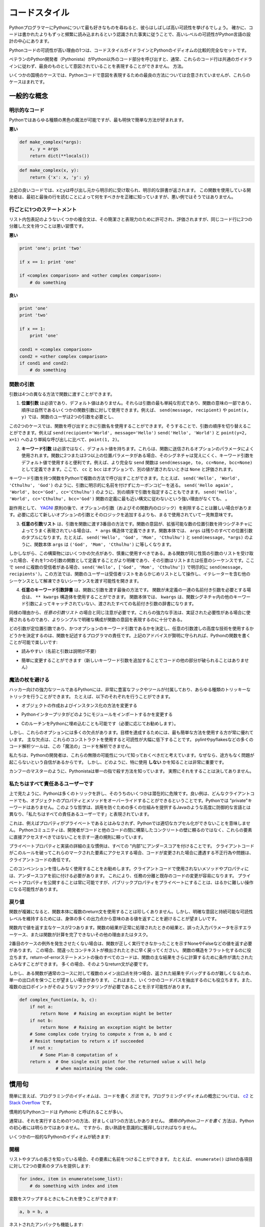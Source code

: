 .. _code_style:

.. Code Style
.. ==========

コードスタイル
==============

.. If you ask Python programmers what they like most about Python, they will
.. often cite its high readability.  Indeed, a high level of readability
.. is at the heart of the design of the Python language, following the
.. recognized fact that code is read much more often than it is written.

PythonプログラマーにPythonについて最も好きなものを尋ねると、彼らはしばしば高い可読性を挙げるでしょう。 確かに、コードは書かれたよりもずっと頻繁に読み込まれるという認識された事実に従うことで、高いレベルの可読性がPython言語の設計の中心にあります。

.. One reason for the high readability of Python code is its relatively
.. complete set of Code Style guidelines and "Pythonic" idioms.

Pythonコードの可読性が高い理由の1つは、コードスタイルガイドラインとPythonのイディオムの比較的完全なセットです。

.. When a veteran Python developer (a Pythonista) calls portions of
.. code not "Pythonic", they usually mean that these lines
.. of code do not follow the common guidelines and fail to express its intent in
.. what is considered the best (hear: most readable) way.

ベテランのPython開発者（Pythonista）がPython以外のコード部分を呼び出すと、通常、これらのコード行は共通のガイドラインに従わず、最良のものとして意図されていることを表現することができません。 方法。

.. On some border cases, no best way has been agreed upon on how to express
.. an intent in Python code, but these cases are rare.

いくつかの国境のケースでは、Pythonコードで意図を表現するための最良の方法については合意されていませんが、これらのケースはまれです。

.. General concepts
.. ----------------

一般的な概念
------------

.. Explicit code
.. ~~~~~~~~~~~~~

明示的なコード
~~~~~~~~~~~~~~

.. While any kind of black magic is possible with Python, the
.. most explicit and straightforward manner is preferred.

Pythonではあらゆる種類の黒色の魔法が可能ですが、最も明快で簡単な方法が好まれます。

.. **Bad**

**悪い**

.. code-block:: python

    def make_complex(*args):
        x, y = args
        return dict(**locals())

.. **Good**

.. code-block:: python

    def make_complex(x, y):
        return {'x': x, 'y': y}

.. In the good code above, x and y are explicitly received from
.. the caller, and an explicit dictionary is returned. The developer
.. using this function knows exactly what to do by reading the
.. first and last lines, which is not the case with the bad example.

上記の良いコードでは、xとyは呼び出し元から明示的に受け取られ、明示的な辞書が返されます。 この関数を使用している開発者は、最初と最後の行を読むことによって何をすべきかを正確に知っていますが、悪い例ではそうではありません。

.. One statement per line
.. ~~~~~~~~~~~~~~~~~~~~~~

行ごとに1つのステートメント
~~~~~~~~~~~~~~~~~~~~~~~~~~~

.. While some compound statements such as list comprehensions are
.. allowed and appreciated for their brevity and their expressiveness,
.. it is bad practice to have two disjointed statements on the same line of code.

リスト内包表記のようないくつかの複合文は、その簡潔さと表現力のために許可され、評価されますが、同じコード行に2つの分離した文を持つことは悪い習慣です。

.. **Bad**

**悪い**

.. code-block:: python

    print 'one'; print 'two'

    if x == 1: print 'one'

    if <complex comparison> and <other complex comparison>:
        # do something

.. **Good**

**良い**

.. code-block:: python

    print 'one'
    print 'two'

    if x == 1:
        print 'one'

    cond1 = <complex comparison>
    cond2 = <other complex comparison>
    if cond1 and cond2:
        # do something

.. Function arguments
.. ~~~~~~~~~~~~~~~~~~

関数の引数
~~~~~~~~~~

.. Arguments can be passed to functions in four different ways.

引数は4つの異なる方法で関数に渡すことができます。

.. 1. **Positional arguments** are mandatory and have no default values. They are
..    the simplest form of arguments and they can be used for the few function
..    arguments that are fully part of the function's meaning and their order is
..    natural. For instance, in ``send(message, recipient)`` or ``point(x, y)``
..    the user of the function has no difficulty remembering that those two
..    functions require two arguments, and in which order.

1. **位置引数** は必須であり、デフォルト値はありません。それらは引数の最も単純な形式であり、関数の意味の一部であり、順序は自然であるいくつかの関数引数に対して使用できます。例えば、 ``send(message, recipient)`` や ``point(x, y)`` では、関数のユーザは2つの引数を必要とし、

.. In those two cases, it is possible to use argument names when calling the
.. functions and, doing so, it is possible to switch the order of arguments,
.. calling for instance ``send(recipient='World', message='Hello')`` and
.. ``point(y=2, x=1)`` but this reduces readability and is unnecessarily verbose,
.. compared to the more straightforward calls to ``send('Hello', 'World')`` and
.. ``point(1, 2)``.

この2つのケースでは、関数を呼び出すときに引数名を使用することができます。そうすることで、引数の順序を切り替えることができます。例えば ``send(recipient='World', message='Hello')`` ``send('Hello', 'World')`` と ``point(y=2, x=1)`` へのより単純な呼び出しに比べて、``point(1, 2)``。

.. 2. **Keyword arguments** are not mandatory and have default values. They are
..    often used for optional parameters sent to the function. When a function has
..    more than two or three positional parameters, its signature is more difficult
..    to remember and using keyword arguments with default values is helpful. For
..    instance, a more complete ``send`` function could be defined as
..    ``send(message, to, cc=None, bcc=None)``. Here ``cc`` and ``bcc`` are
..    optional, and evaluate to ``None`` when they are not passed another value.

2. **キーワード引数** は必須ではなく、デフォルト値を持ちます。これらは、関数に送信されるオプションのパラメータによく使用されます。関数に2つまたは3つ以上の位置パラメータがある場合、そのシグネチャは覚えにくく、キーワード引数をデフォルト値で使用すると便利です。例えば、より完全な ``send`` 関数は ``send(message, to, cc=None, bcc=None)`` として定義できます。ここで、 ``cc`` と ``bcc`` はオプションで、別の値が渡されないときは ``None`` と評価されます。

.. Calling a function with keyword arguments can be done in multiple ways in
.. Python, for example it is possible to follow the order of arguments in the
.. definition without explicitly naming the arguments, like in
.. ``send('Hello', 'World', 'Cthulhu', 'God')``, sending a blind carbon copy to
.. God. It would also be possible to name arguments in another order, like in
.. ``send('Hello again', 'World', bcc='God', cc='Cthulhu')``. Those two
.. possibilities are better avoided without any strong reason to not follow the
.. syntax that is the closest to the function definition:
.. ``send('Hello', 'World', cc='Cthulhu', bcc='God')``.

キーワード引数を持つ関数をPythonで複数の方法で呼び出すことができます。たとえば、 ``send('Hello', 'World', 'Cthulhu', 'God')`` のように、引数に明示的に名前を付けずにカーボンコピーを送る。 ``send('Hello again', 'World', bcc='God', cc='Cthulhu')`` のように、別の順序で引数を指定することもできます。 ``send('Hello', 'World', cc='Cthulhu', bcc='God')`` 関数の定義に最も近い構文に従わないという強い理由がなくても、 。

.. As a side note, following `YAGNI <http://en.wikipedia.org/wiki/You_ain't_gonna_need_it>`_
.. principle, it is often harder to remove an optional argument (and its logic
.. inside the function) that was added "just in case" and is seemingly never used,
.. than to add a new optional argument and its logic when needed.

副作用として、 `YAGNI <http://en.wikipedia.org/wiki/You_ain't_gonna_need_it>`_ 原則の後で、オプションの引数（およびその関数内のロジック）を削除することは難しい場合があります。必要に応じて新しいオプションの引数とそのロジックを追加するよりも、まるで使用されていて一見無意味です。

.. 3. The **arbitrary argument list** is the third way to pass arguments to a
..    function. If the function intention is better expressed by a signature with
..    an extensible number of positional arguments, it can be defined with the
..    ``*args`` constructs. In the function body, ``args`` will be a tuple of all
..    the remaining positional arguments. For example, ``send(message, *args)``
..    can be called with each recipient as an argument:``send('Hello', 'God',
..    'Mom', 'Cthulhu')``, and in the function body ``args`` will be equal to
..    ``('God', 'Mom', 'Cthulhu')``.

3. **任意の引数リスト** は、引数を関数に渡す3番目の方法です。関数の意図が、拡張可能な数の位置引数を持つシグネチャによってうまく表現されている場合は、 ``* args`` 構造体で定義できます。関数本体では、 ``args`` は残りのすべての位置引数のタプルになります。たとえば、 ``send('Hello', 'God', 'Mom', 'Cthulhu')`` と ``send(message, *args)`` のように、関数本体 ``args`` は ``('God', 'Mom', 'Cthulhu')`` に等しくなります。

.. However, this construct has some drawbacks and should be used with caution. If a
.. function receives a list of arguments of the same nature, it is often more
.. clear to define it as a function of one argument, that argument being a list or
.. any sequence. Here, if ``send`` has multiple recipients, it is better to define
.. it explicitly: ``send(message, recipients)`` and call it with ``send('Hello',
.. ['God', 'Mom', 'Cthulhu'])``. This way, the user of the function can manipulate
.. the recipient list as a list beforehand, and it opens the possibility to pass
.. any sequence, including iterators, that cannot be unpacked as other sequences.

しかしながら、この構築物にはいくつかの欠点があり、慎重に使用すべきである。ある関数が同じ性質の引数のリストを受け取った場合、それを1つの引数の関数として定義することがより明確であり、その引数はリストまたは任意のシーケンスです。ここで ``send`` に複数の受信者がある場合、``send('Hello', ['God', 'Mom', 'Cthulhu'])`` で明示的に ``send(message, recipients')``。この方法では、関数のユーザーは受信者リストをあらかじめリストとして操作し、イテレーターを含む他のシーケンスとして解凍できないシーケンスを渡す可能性を開きます。

.. 4. The **arbitrary keyword argument dictionary** is the last way to pass
..    arguments to functions. If the function requires an undetermined series of
..    named arguments, it is possible to use the ``**kwargs`` construct. In the
..    function body, ``kwargs`` will be a dictionary of all the passed named
..    arguments that have not been caught by other keyword arguments in the
..    function signature.

4. **任意のキーワード引数辞書** は、関数に引数を渡す最後の方法です。 関数が未定義の一連の名前付き引数を必要とする場合は、 ``** kwargs`` 構造体を使用することができます。 関数本体では、 ``kwargs`` は、関数シグネチャ内の他のキーワード引数によってキャッチされていない、渡されたすべての名前付き引数の辞書になります。

.. The same caution as in the case of *arbitrary argument list* is necessary, for
.. similar reasons: these powerful techniques are to be used when there is a
.. proven necessity to use them, and they should not be used if the simpler and
.. clearer construct is sufficient to express the function's intention.

同様の理由から、*任意の引数リスト* の場合と同じ注意が必要です。これらの強力な手法は、実証された必要性がある場合に使用されるものであり、よりシンプルで明確な構成が関数の意図を表現するのに十分である。

.. It is up to the programmer writing the function to determine which arguments
.. are positional arguments and which are optional keyword arguments, and to
.. decide whether to use the advanced techniques of arbitrary argument passing. If
.. the advice above is followed wisely, it is possible and enjoyable to write
.. Python functions that are:

どの引数が定位置引数であり、かつオプションのキーワード引数であるかを決定し、任意の引数渡しの高度な技術を使用するかどうかを決定するのは、関数を記述するプログラマの責任です。上記のアドバイスが賢明に守られれば、Pythonの関数を書くことが可能で楽しいです:

.. * easy to read (the name and arguments need no explanations)

* 読みやすい（名前と引数は説明が不要）

.. * easy to change (adding a new keyword argument does not break other parts of
..   the code)

* 簡単に変更することができます（新しいキーワード引数を追加することでコードの他の部分が破られることはありません）

.. Avoid the magical wand
.. ~~~~~~~~~~~~~~~~~~~~~~

魔法の杖を避ける
~~~~~~~~~~~~~~~~

.. A powerful tool for hackers, Python comes with a very rich set of hooks and
.. tools allowing you to do almost any kind of tricky tricks. For instance, it is
.. possible to do each of the following:

ハッカー向けの強力なツールであるPythonには、非常に豊富なフックやツールが付属しており、あらゆる種類のトリッキーなトリックを行うことができます。 たとえば、以下のそれぞれを行うことができます。

.. * change how objects are created and instantiated

* オブジェクトの作成およびインスタンス化の方法を変更する

.. * change how the Python interpreter imports modules

* Pythonインタープリタがどのようにモジュールをインポートするかを変更する

.. * it is even possible (and recommended if needed) to embed C routines in Python.

* CのルーチンをPythonに埋め込むことも可能です（必要に応じてお勧めします）。

.. However, all these options have many drawbacks and it is always better to use
.. the most straightforward way to achieve your goal. The main drawback is that
.. readability suffers greatly when using these constructs. Many code analysis
.. tools, such as pylint or pyflakes, will be unable to parse this "magic" code.

しかし、これらのオプションには多くの欠点があります。目標を達成するためには、最も簡単な方法を使用する方が常に優れています。 主な欠点は、これらのコンストラクトを使用すると可読性が大幅に低下することです。 pylintやpyflakesなどの多くのコード解析ツールは、この「魔法の」コードを解析できません。

.. We consider that a Python developer should know about these nearly infinite
.. possibilities, because it instills confidence that no impassable problem will
.. be on the way. However, knowing how and particularly when **not** to use
.. them is very important.

私たちは、Pythonの開発者は、これらの無限の可能性について知っておくべきだと考えています。なぜなら、途方もなく問題が起こらないという自信があるからです。 しかし、どのように、特に使用 **しない** かを知ることは非常に重要です。

.. Like a kung fu master, a Pythonista knows how to kill with a single finger, and
.. never to actually do it.

カンフーのマスターのように、Pythonistaは単一の指で殺す方法を知っています。
実際にそれをすることは決してありません。

.. We are all responsible users
.. ~~~~~~~~~~~~~~~~~~~~~~~~~~~~

私たちはすべて責任あるユーザーです
~~~~~~~~~~~~~~~~~~~~~~~~~~~~~~~~~~

.. As seen above, Python allows many tricks, and some of them are potentially
.. dangerous. A good example is that any client code can override an object's
.. properties and methods: there is no "private" keyword in Python. This
.. philosophy, very different from highly defensive languages like Java, which
.. give a lot of mechanisms to prevent any misuse, is expressed by the saying: "We
.. are all responsible users".

上で見たように、Pythonは多くのトリックを許し、そのうちのいくつかは潜在的に危険です。良い例は、どんなクライアントコードでも、オブジェクトのプロパティとメソッドをオーバーライドすることができるということです。Pythonでは "private"キーワードはありません。このような哲学は、誤用を防ぐための多くの仕組みを提供するJavaのような高度に防御的な言語とは異なり、「私たちはすべての責任あるユーザーです」と表現されています。

.. This doesn't mean that, for example, no properties are considered private, and
.. that no proper encapsulation is possible in Python. Rather, instead of relying
.. on concrete walls erected by the developers between their code and other's, the
.. Python community prefers to rely on a set of conventions indicating that these
.. elements should not be accessed directly.

これは、例えばプロパティがプライベートであるとはみなされず、Pythonでは適切なカプセル化ができないことを意味しません。 Pythonコミュニティは、開発者がコードと他のコードの間に構築したコンクリートの壁に頼るのではなく、これらの要素に直接アクセスすべきではないことを示す一連の規則に頼っています。

.. The main convention for private properties and implementation details is to
.. prefix all "internals" with an underscore. If the client code breaks this rule
.. and accesses these marked elements, any misbehavior or problems encountered if
.. the code is modified is the responsibility of the client code.

プライベートプロパティと実装の詳細の主な慣例は、すべての "内部"にアンダースコアを付けることです。 クライアントコードがこのルールを破ってこれらのマークされた要素にアクセスする場合、コードが変更された場合に遭遇する不正行為や問題は、クライアントコードの責任です。

.. Using this convention generously is encouraged: any method or property that is
.. not intended to be used by client code should be prefixed with an underscore.
.. This will guarantee a better separation of duties and easier modification of
.. existing code; it will always be possible to publicize a private property,
.. but making a public property private might be a much harder operation.

このコンベンションを惜しみなく使用することをお勧めします。クライアントコードで使用されないメソッドやプロパティには、アンダースコアを前に付ける必要があります。 これにより、任務の分離と既存のコードの変更が容易になります。 プライベートプロパティを公開することは常に可能ですが、パブリックプロパティをプライベートにすることは、はるかに難しい操作になる可能性があります。

.. Returning values
.. ~~~~~~~~~~~~~~~~

戻り値
~~~~~~

.. When a function grows in complexity it is not uncommon to use multiple return
.. statements inside the function's body. However, in order to keep a clear intent
.. and a sustainable readability level, it is preferable to avoid returning
.. meaningful values from many output points in the body.

関数が複雑になると、関数本体に複数のreturn文を使用することは珍しくありません。しかし、明確な意図と持続可能な可読性レベルを維持するためには、身体の多くの出力点から意味のある値を返すことを避けることが望ましいです。

.. There are two main cases for returning values in a function: the result of the
.. function return when it has been processed normally, and the error cases that
.. indicate a wrong input parameter or any other reason for the function to not be
.. able to complete its computation or task.

関数内で値を返す主なケースが2つあります。関数の結果が正常に処理されたときの結果と、誤った入力パラメータを示すエラーケース、または関数が計算を完了できないその他の理由またはタスク。

.. If you do not wish to raise exceptions for the second case, then returning a
.. value, such as None or False, indicating that the function could not perform
.. correctly might be needed. In this case, it is better to return as early as the
.. incorrect context has been detected. It will help to flatten the structure of
.. the function: all the code after the return-because-of-error statement can
.. assume the condition is met to further compute the function's main result.
.. Having multiple such return statements is often necessary.

2番目のケースの例外を発生させたくない場合は、関数が正しく実行できなかったことを示すNoneやFalseなどの値を返す必要があります。 この場合、間違ったコンテキストが検出されたときに早く戻ってください。 関数の構造をフラット化するのに役立ちます。return-of-errorステートメントの後のすべてのコードは、関数の主な結果をさらに計算するために条件が満たされたとみなすことができます。 多くの場合、そのようなreturn文が必要です。

.. However, when a function has multiple main exit points for its normal course,
.. it becomes difficult to debug the returned result, so it may be preferable to
.. keep a single exit point. This will also help factoring out some code paths,
.. and the multiple exit points are a probable indication that such a refactoring
.. is needed.

しかし、ある関数が通常のコースに対して複数のメイン出口点を持つ場合、返された結果をデバッグするのが難しくなるため、単一の出口点を保つことが望ましい場合があります。 これはまた、いくつかのコードパスを抽出するのにも役立ちます。また、複数の出口ポイントがそのようなリファクタリングが必要であることを示す可能性があります。

.. code-block:: python

   def complex_function(a, b, c):
       if not a:
           return None  # Raising an exception might be better
       if not b:
           return None  # Raising an exception might be better
       # Some complex code trying to compute x from a, b and c
       # Resist temptation to return x if succeeded
       if not x:
           # Some Plan-B computation of x
       return x  # One single exit point for the returned value x will help
                 # when maintaining the code.

.. Idioms
.. ------

慣用句
------

.. A programming idiom, put simply, is a *way* to write code. The notion of
.. programming idioms is discussed amply at `c2 <http://c2.com/cgi/wiki?ProgrammingIdiom>`_
.. and at `Stack Overflow <http://stackoverflow.com/questions/302459/what-is-a-programming-idiom>`_.

簡単に言えば、プログラミングのイディオムは、コードを書く *方法* です。プログラミングイディオムの概念については、 `c2 <http://c2.com/cgi/wiki?ProgrammingIdiom>`_ と `Stack Overflow <http://stackoverflow.com/questions/302459/what-is-a-programming-idiom>`_ です。

.. Idiomatic Python code is often referred to as being *Pythonic*.

慣用的なPythonコードは *Pythonic* と呼ばれることが多い。

.. Although there usually is one --- and preferably only one --- obvious way to do
.. it; *the* way to write idiomatic Python code can be non-obvious to Python
.. beginners. So, good idioms must be consciously acquired.

通常は、それを実行するための1つの方法、好ましくは1つの方法しかありません。 *慣用のPythonコードを書く* 方法は、Pythonの初心者には明らかではありません。 ですから、良い熟語を意識的に獲得しなければなりません。

.. Some common Python idioms follow:

いくつかの一般的なPythonのイディオムが続きます:

.. _unpacking-ref:

.. Unpacking
.. ~~~~~~~~~

開梱
~~~~

.. If you know the length of a list or tuple, you can assign names to its
.. elements with unpacking. For example, since ``enumerate()`` will provide
.. a tuple of two elements for each item in list:

リストやタプルの長さを知っている場合、その要素に名前をつけることができます。 たとえば、 ``enumerate()`` はlistの各項目に対して2つの要素のタプルを提供します:

.. code-block:: python

    for index, item in enumerate(some_list):
        # do something with index and item

.. You can use this to swap variables as well:

変数をスワップするときにもこれを使うことができます:

.. code-block:: python

    a, b = b, a

.. Nested unpacking works too:

ネストされたアンパックも機能します:

.. code-block:: python

   a, (b, c) = 1, (2, 3)

.. In Python 3, a new method of extended unpacking was introduced by
.. :pep:`3132`:

Python 3では、拡張アンパックの新しいメソッドが次のように導入されました :pep:`3132`:

.. code-block:: python

   a, *rest = [1, 2, 3]
   # a = 1, rest = [2, 3]
   a, *middle, c = [1, 2, 3, 4]
   # a = 1, middle = [2, 3], c = 4

.. Create an ignored variable
.. ~~~~~~~~~~~~~~~~~~~~~~~~~~

無視された変数を作成する
~~~~~~~~~~~~~~~~~~~~~~~~

.. If you need to assign something (for instance, in :ref:`unpacking-ref`) but
.. will not need that variable, use ``__``:

何かを割り当てる必要がある場合（例えば、:ref:`unpacking-ref`）、その変数は必要ないでしょう。``__`` を使ってください:

.. code-block:: python

    filename = 'foobar.txt'
    basename, __, ext = filename.rpartition('.')

.. .. note::
.. 
..    Many Python style guides recommend the use of a single underscore "``_``"
..    for throwaway variables rather than the double underscore "``__``"
..    recommended here. The issue is that "``_``" is commonly used as an alias
..    for the :func:`~gettext.gettext` function, and is also used at the
..    interactive prompt to hold the value of the last operation. Using a
..    double underscore instead is just as clear and almost as convenient,
..    and eliminates the risk of accidentally interfering with either of
..    these other use cases.

.. note::

   多くのPythonスタイルガイドでは、ここで推奨される二重アンダースコア "``__``" ではなく、使い捨て変数に単一のアンダースコア "``_``"を使用することを推奨しています。 問題は、 "``_``" は :func:`~gettext.gettext` 関数のエイリアスとしてよく使われ、最後の操作の値を保持するために対話型プロンプトでも使われます。 代わりに二重のアンダースコアを使用することは、明らかであり、ほぼ同じくらい便利で、これらの他のユースケースのいずれかを誤って妨害するリスクを排除します。

.. Create a length-N list of the same thing
.. ~~~~~~~~~~~~~~~~~~~~~~~~~~~~~~~~~~~~~~~~

同じものの長さNのリストを作成する
~~~~~~~~~~~~~~~~~~~~~~~~~~~~~~~~~

.. Use the Python list ``*`` operator:

Pythonのリスト ``*`` 演算子を使う:

.. code-block:: python

    four_nones = [None] * 4

.. Create a length-N list of lists
.. ~~~~~~~~~~~~~~~~~~~~~~~~~~~~~~~

リストの長さNのリストを作成する
~~~~~~~~~~~~~~~~~~~~~~~~~~~~~~~

.. Because lists are mutable, the ``*`` operator (as above) will create a list
.. of N references to the `same` list, which is not likely what you want.
.. Instead, use a list comprehension:

リストは変更可能であるため、 ``*`` 演算子（上記のように）は `same` リストに対するN個の参照のリストを作成します。 代わりに、リストの理解を使用します。

.. code-block:: python

    four_lists = [[] for __ in xrange(4)]

.. Note: Use range() instead of xrange() in Python 3

Note: Python 3では xrange() の代わりに range() を使用してください

.. Create a string from a list
.. ~~~~~~~~~~~~~~~~~~~~~~~~~~~

リストから文字列を作成する
~~~~~~~~~~~~~~~~~~~~~~~~~~

.. A common idiom for creating strings is to use :py:meth:`str.join` on an empty
.. string.

文字列を作成する一般的な方法は、空の文字列に :py:meth:`str.join` を使用することです。

.. code-block:: python

    letters = ['s', 'p', 'a', 'm']
    word = ''.join(letters)

.. This will set the value of the variable *word* to 'spam'. This idiom can be
.. applied to lists and tuples.

変数 *word* の値を 'spam' に設定します。 このイディオムは、リストやタプルに適用できます。

.. Searching for an item in a collection
.. ~~~~~~~~~~~~~~~~~~~~~~~~~~~~~~~~~~~~~

コレクション内のアイテムを検索する
~~~~~~~~~~~~~~~~~~~~~~~~~~~~~~~~~~

.. Sometimes we need to search through a collection of things. Let's look at two
.. options: lists and sets.

時々、私たちは物事のコレクションを検索する必要があります。リストとセットの2つのオプションを見てみましょう。

.. Take the following code for example:

たとえば、次のコードを実行します:

.. code-block:: python

    s = set(['s', 'p', 'a', 'm'])
    l = ['s', 'p', 'a', 'm']

    def lookup_set(s):
        return 's' in s

    def lookup_list(l):
        return 's' in l

.. Even though both functions look identical, because *lookup_set* is utilizing
.. the fact that sets in Python are hashtables, the lookup performance
.. between the two is very different. To determine whether an item is in a list,
.. Python will have to go through each item until it finds a matching item.
.. This is time consuming, especially for long lists. In a set, on the other
.. hand, the hash of the item will tell Python where in the set to look for
.. a matching item. As a result, the search can be done quickly, even if the
.. set is large. Searching in dictionaries works the same way. For
.. more information see this
.. `StackOverflow <http://stackoverflow.com/questions/513882/python-list-vs-dict-for-look-up-table>`_
.. page. For detailed information on the amount of time various common operations
.. take on each of these data structures, see
.. `this page <https://wiki.python.org/moin/TimeComplexity?>`_.

* *lookup_set* はPythonのセットがハッシュテーブルであるという事実を利用しているので、両方の関数が同じに見えますが、2つのルックアップのパフォーマンスは大きく異なります。項目がリストにあるかどうかを判断するには、Pythonは一致する項目が見つかるまで各項目を調べなければなりません。これは時間がかかります。特に長いリストの場合は特にそうです。一方、あるセットでは、アイテムのハッシュは、セット内のどこで一致するアイテムを探すかをPythonに指示します。その結果、セットが大きい場合であっても、迅速に検索を行うことができます。辞書での検索も同じように機能します。詳細は、この `StackOverflow <http://stackoverflow.com/questions/513882/python-list-vs-dict-for-look-up-table>`_ ページを参照してください。これらのデータ構造のそれぞれに共通するさまざまな操作の詳細については、 `このページ <https://wiki.python.org/moin/TimeComplexity？>`_ を参照してください。これらのパフォーマンスの違いのため、リストの代わりにセットまたは辞書を使用することは、しばしば良い考えです：

.. Because of these differences in performance, it is often a good idea to use
.. sets or dictionaries instead of lists in cases where:

これらのパフォーマンスの違いにより、リストの代わりにセットまたは辞書を使用することがよくあります。

.. * The collection will contain a large number of items

* コレクションには多数のアイテムが含まれます

.. * You will be repeatedly searching for items in the collection

* コレクション内のアイテムを繰り返し検索します

.. * You do not have duplicate items.

* 重複アイテムはありません。

.. For small collections, or collections which you will not frequently be
.. searching through, the additional time and memory required to set up the
.. hashtable will often be greater than the time saved by the improved search
.. speed.

小さなコレクション、または頻繁に検索しないコレクションの場合、ハッシュテーブルを設定するために必要な時間とメモリが、検索速度が向上した時間よりも長くなることがよくあります。


.. Zen of Python
.. -------------

Pythonの禅
----------

.. Also known as :pep:`20`, the guiding principles for Python's design.

:pep:`20` とも呼ばれ、Pythonの設計の基本原則です。

.. code-block:: pycon

    >>> import this
    The Zen of Python, by Tim Peters

    Beautiful is better than ugly.
    Explicit is better than implicit.
    Simple is better than complex.
    Complex is better than complicated.
    Flat is better than nested.
    Sparse is better than dense.
    Readability counts.
    Special cases aren't special enough to break the rules.
    Although practicality beats purity.
    Errors should never pass silently.
    Unless explicitly silenced.
    In the face of ambiguity, refuse the temptation to guess.
    There should be one-- and preferably only one --obvious way to do it.
    Although that way may not be obvious at first unless you're Dutch.
    Now is better than never.
    Although never is often better than *right* now.
    If the implementation is hard to explain, it's a bad idea.
    If the implementation is easy to explain, it may be a good idea.
    Namespaces are one honking great idea -- let's do more of those!

.. For some examples of good Python style, see `these slides from a Python user
.. group <http://artifex.org/~hblanks/talks/2011/pep20_by_example.pdf>`_.

よいPythonスタイルのいくつかの例については、 `Pythonユーザグループのこれらのスライド <http://artifex.org/~hblanks/talks/2011/pep20_by_example.pdf>`_ を参照してください。

PEP 8
-----

.. :pep:`8` is the de-facto code style guide for Python. A high quality,
.. easy-to-read version of PEP 8 is also available at `pep8.org <http://pep8.org/>`_.

:pep:`8` はPythonの事実上のコードスタイルガイドです。 `pep8.org <http://pep8.org/>`_ には、高品質で読みやすいPEP 8のバージョンもあります。

.. This is highly recommended reading. The entire Python community does their
.. best to adhere to the guidelines laid out within this document. Some project
.. may sway from it from time to time, while others may
.. `amend its recommendations <http://docs.python-requests.org/en/master/dev/contributing/#kenneth-reitz-s-code-style>`_.

これは強くお勧めします。 Pythonコミュニティ全体は、このドキュメント内に記載されているガイドラインを守るために最善を尽くしています。 プロジェクトの中には時々動揺するものもあれば、 `その勧告を修正するものもあります <http://docs.python-requests.org/en/master/dev/contributing/#kenneth-reitz-s-code-style>`_ 。

.. That being said, conforming your Python code to PEP 8 is generally a good
.. idea and helps make code more consistent when working on projects with other
.. developers. There is a command-line program, `pep8 <https://github.com/jcrocholl/pep8>`_,
.. that can check your code for conformance. Install it by running the following
.. command in your terminal:

つまり、PythonコードをPEP 8に準拠させることは、一般的には良いアイデアであり、他の開発者と一緒にプロジェクトを作業する場合にコードをより一貫性のあるものにするのに役立ちます。 あなたのコードの適合性をチェックできるコマンドラインプログラム `pep8 <https://github.com/jcrocholl/pep8>`_ があります。 ターミナルで次のコマンドを実行してインストールします。


.. code-block:: console

    $ pip install pep8


.. Then run it on a file or series of files to get a report of any violations.

次に、ファイルまたは一連のファイルに対して実行して、違反の報告を取得します。

.. code-block:: console

    $ pep8 optparse.py
    optparse.py:69:11: E401 multiple imports on one line
    optparse.py:77:1: E302 expected 2 blank lines, found 1
    optparse.py:88:5: E301 expected 1 blank line, found 0
    optparse.py:222:34: W602 deprecated form of raising exception
    optparse.py:347:31: E211 whitespace before '('
    optparse.py:357:17: E201 whitespace after '{'
    optparse.py:472:29: E221 multiple spaces before operator
    optparse.py:544:21: W601 .has_key() is deprecated, use 'in'

.. The program `autopep8 <https://pypi.python.org/pypi/autopep8/>`_ can be used to
.. automatically reformat code in the PEP 8 style. Install the program with:

`autopep8 <https://pypi.python.org/pypi/autopep8/>`_ プログラムを使って、PEP 8形式のコードを自動的に再フォーマットすることができます。 次のようにプログラムをインストールします。

.. code-block:: console

    $ pip install autopep8

.. Use it to format a file in-place with:

これを使用して、次のようにファイルをインプレースでフォーマットします。

.. code-block:: console

    $ autopep8 --in-place optparse.py

.. Excluding the ``--in-place`` flag will cause the program to output the modified
.. code directly to the console for review. The ``--aggressive`` flag will perform
.. more substantial changes and can be applied multiple times for greater effect.

``--in-place`` フラグを除外すると、プログラムは変更されたコードをレビューのためにコンソールに直接出力します。 ``--aggressive`` フラグはより実質的な変更を行い、効果を高めるために複数回適用することができます。

.. Conventions
.. ----------------

コンベンション
--------------

.. Here are some conventions you should follow to make your code easier to read.

あなたのコードを読みやすくするために従わなければならない規則がいくつかあります。

.. Check if variable equals a constant
.. ~~~~~~~~~~~~~~~~~~~~~~~~~~~~~~~~~~~

変数が定数に等しいかどうかをチェックする
~~~~~~~~~~~~~~~~~~~~~~~~~~~~~~~~~~~~~~~~

.. You don't need to explicitly compare a value to True, or None, or 0 - you can
.. just add it to the if statement. See `Truth Value Testing
.. <http://docs.python.org/library/stdtypes.html#truth-value-testing>`_ for a
.. list of what is considered false.

明示的に値をTrue、None、または0と明示的に比較する必要はありません。if文に値を追加するだけです。 誤っていると思われるもののリストについては、 `真理値テスト <http://docs.python.org/library/stdtypes.html#truth-value-testing>`_ を参照してください。

.. **Bad**:

**悪い**:

.. code-block:: python

    if attr == True:
        print 'True!'

    if attr == None:
        print 'attr is None!'

.. **Good**:

**良い**:

.. code-block:: python

    # Just check the value
    if attr:
        print 'attr is truthy!'

    # or check for the opposite
    if not attr:
        print 'attr is falsey!'

    # or, since None is considered false, explicitly check for it
    if attr is None:
        print 'attr is None!'

.. Access a Dictionary Element
.. ~~~~~~~~~~~~~~~~~~~~~~~~~~~

辞書要素へのアクセス
~~~~~~~~~~~~~~~~~~~~

.. Don't use the :py:meth:`dict.has_key` method. Instead, use ``x in d`` syntax,
.. or pass a default argument to :py:meth:`dict.get`.

:py:meth:`dict.has_key` メソッドを使わないでください。 その代わりに、 ``x in d`` 構文を使うか、デフォルト引数を :py:meth:`dict.get` に渡します。

.. **Bad**:

**悪い**:

.. code-block:: python

    d = {'hello': 'world'}
    if d.has_key('hello'):
        print d['hello']    # prints 'world'
    else:
        print 'default_value'

.. **Good**:

**良い**:

.. code-block:: python

    d = {'hello': 'world'}

    print d.get('hello', 'default_value') # prints 'world'
    print d.get('thingy', 'default_value') # prints 'default_value'

    # Or:
    if 'hello' in d:
        print d['hello']

.. Short Ways to Manipulate Lists
.. ~~~~~~~~~~~~~~~~~~~~~~~~~~~~~~

リストを操作するための短い方法
~~~~~~~~~~~~~~~~~~~~~~~~~~~~~~

.. `List comprehensions
.. <http://docs.python.org/tutorial/datastructures.html#list-comprehensions>`_
.. provide a powerful, concise way to work with lists. Also, the :py:func:`map` and
.. :py:func:`filter` functions can perform operations on lists using a different,
.. more concise syntax.

`List comprehensions <http://docs.python.org/tutorial/datastructures.html#list-comprehensions>`_ は、リストを扱うための強力かつ簡潔な方法を提供します。 また、:py:func:`map` と :py:func:`filter` 関数は、より簡潔で異なった構文を使ってリストに対して操作を実行できます。

.. **Bad**:

**悪い**:

.. code-block:: python

    # Filter elements greater than 4
    a = [3, 4, 5]
    b = []
    for i in a:
        if i > 4:
            b.append(i)

.. **Good**:

**良い**:

.. code-block:: python

    a = [3, 4, 5]
    b = [i for i in a if i > 4]
    # Or:
    b = filter(lambda x: x > 4, a)

.. **Bad**:

**悪い**：

.. code-block:: python

    # Add three to all list members.
    a = [3, 4, 5]
    for i in range(len(a)):
        a[i] += 3

.. **Good**:

**良い**：

.. code-block:: python

    a = [3, 4, 5]
    a = [i + 3 for i in a]
    # Or:
    a = map(lambda i: i + 3, a)

.. Use :py:func:`enumerate` keep a count of your place in the list.

使用 :py:func:`enumerate` リスト内のあなたの場所の数を保持します。

.. code-block:: python

    a = [3, 4, 5]
    for i, item in enumerate(a):
        print i, item
    # prints
    # 0 3
    # 1 4
    # 2 5

.. The :py:func:`enumerate` function has better readability than handling a
.. counter manually. Moreover, it is better optimized for iterators.

:py:func:`enumerate` 関数はカウンタを手動で扱うよりも読み易いです。 さらに、イテレータの方が最適化されています。

.. Read From a File
.. ~~~~~~~~~~~~~~~~

ファイルからの読み取り
~~~~~~~~~~~~~~~~~~~~~~

.. Use the ``with open`` syntax to read from files. This will automatically close
.. files for you.

ファイルから読み込むには ``with open`` 構文を使用します。 これにより、自動的にファイルが閉じられます。

.. **Bad**:

**悪い**:

.. code-block:: python

    f = open('file.txt')
    a = f.read()
    print a
    f.close()

.. **Good**:

**良い**:

.. code-block:: python

    with open('file.txt') as f:
        for line in f:
            print line

.. The ``with`` statement is better because it will ensure you always close the
.. file, even if an exception is raised inside the ``with`` block.

``with`` ステートメントは、 ``with`` ブロック内で例外が発生したとしても、ファイルを常に確実に閉じることができるので、より優れています。

.. Line Continuations
.. ~~~~~~~~~~~~~~~~~~

行の継続
~~~~~~~~

.. When a logical line of code is longer than the accepted limit, you need to
.. split it over multiple physical lines. The Python interpreter will join
.. consecutive lines if the last character of the line is a backslash. This is
.. helpful in some cases, but should usually be avoided because of its fragility:
.. a white space added to the end of the line, after the backslash, will break the
.. code and may have unexpected results.

論理行のコードが許容限度より長い場合は、複数の物理行に分割する必要があります。 行の最後の文字がバックスラッシュの場合、Pythonインタプリタは連続する行を結合します。 これはいくつかの場合に役立ちますが、通常、その脆弱性のために回避する必要があります。バックスラッシュの後ろに行末に空白を追加すると、コードが壊れて予期しない結果になることがあります。

.. A better solution is to use parentheses around your elements. Left with an
.. unclosed parenthesis on an end-of-line the Python interpreter will join the
.. next line until the parentheses are closed. The same behavior holds for curly
.. and square braces.

より良い解決策は、要素の周りにかっこを使用することです。 行末に閉じられていないカッコが残っていると、Pythonインタプリタはカッコが閉じられるまで次の行に結合します。 中括弧と中括弧も同じ動作をします。

.. **Bad**:

**悪い**:

.. code-block:: python

    my_very_big_string = """For a long time I used to go to bed early. Sometimes, \
        when I had put out my candle, my eyes would close so quickly that I had not even \
        time to say “I’m going to sleep.”"""

    from some.deep.module.inside.a.module import a_nice_function, another_nice_function, \
        yet_another_nice_function

.. **Good**:

**良い**:

.. code-block:: python

    my_very_big_string = (
        "For a long time I used to go to bed early. Sometimes, "
        "when I had put out my candle, my eyes would close so quickly "
        "that I had not even time to say “I’m going to sleep.”"
    )

    from some.deep.module.inside.a.module import (
        a_nice_function, another_nice_function, yet_another_nice_function)

.. However, more often than not, having to split a long logical line is a sign that
.. you are trying to do too many things at the same time, which may hinder
.. readability.

しかし、しばしば長い論理行を分割しなければならないことは、同時に多くのことをしようとしている兆候であり、読みやすさの妨げになりかねません。
